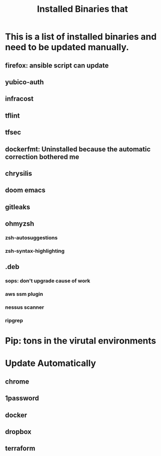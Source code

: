 #+title: Installed Binaries that
* This is a list of installed binaries and need to be updated manually.
** firefox: ansible script can update
** yubico-auth
** infracost
** tflint
** tfsec
** dockerfmt:  Uninstalled because the automatic correction bothered me
** chrysilis
** doom emacs
** gitleaks
** ohmyzsh
*** zsh-autosuggestions
*** zsh-syntax-highlighting
** .deb
*** sops: don't upgrade cause of work
*** aws ssm plugin
*** nessus scanner
*** ripgrep
* Pip: tons in the virutal environments
* Update Automatically
** chrome
** 1password
** docker
** dropbox
** terraform
